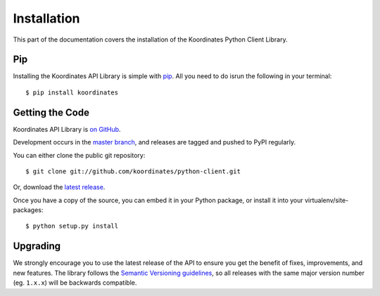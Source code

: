 .. _install:

Installation
============

This part of the documentation covers the installation of the Koordinates Python Client Library.

Pip
---

Installing the Koordinates API Library is simple with `pip <https://pip.pypa.io>`_. All you need to do isrun the following in your terminal::

    $ pip install koordinates


Getting the Code
----------------

Koordinates API Library is `on GitHub <https://github.com/koordinates/python-client>`_.

Development occurs in the `master branch <https://github.com/koordinates/python-client/tree/master>`_, and releases are tagged and pushed to PyPI regularly.

You can either clone the public git repository::

    $ git clone git://github.com/koordinates/python-client.git

Or, download the `latest release <https://github.com/koordinates/python-client/releases/latest>`_.

Once you have a copy of the source, you can embed it in your Python package, or install it into your virtualenv/site-packages::

    $ python setup.py install


Upgrading
---------

We strongly encourage you to use the latest release of the API to ensure you get the benefit of fixes, improvements, and new features. The library follows the `Semantic Versioning guidelines <http://semver.org/>`_, so all releases with the same major version number (eg. ``1.x.x``) will be backwards compatible.
